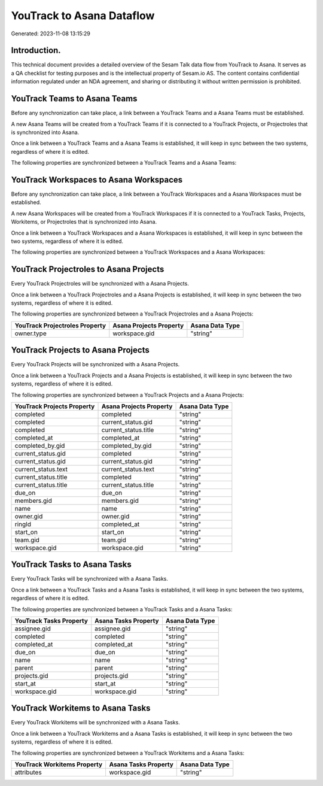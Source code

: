 ==========================
YouTrack to Asana Dataflow
==========================

Generated: 2023-11-08 13:15:29

Introduction.
------------

This technical document provides a detailed overview of the Sesam Talk data flow from YouTrack to Asana. It serves as a QA checklist for testing purposes and is the intellectual property of Sesam.io AS. The content contains confidential information regulated under an NDA agreement, and sharing or distributing it without written permission is prohibited.

YouTrack Teams to Asana Teams
-----------------------------
Before any synchronization can take place, a link between a YouTrack Teams and a Asana Teams must be established.

A new Asana Teams will be created from a YouTrack Teams if it is connected to a YouTrack Projects, or Projectroles that is synchronized into Asana.

Once a link between a YouTrack Teams and a Asana Teams is established, it will keep in sync between the two systems, regardless of where it is edited.

The following properties are synchronized between a YouTrack Teams and a Asana Teams:

.. list-table::
   :header-rows: 1

   * - YouTrack Teams Property
     - Asana Teams Property
     - Asana Data Type


YouTrack Workspaces to Asana Workspaces
---------------------------------------
Before any synchronization can take place, a link between a YouTrack Workspaces and a Asana Workspaces must be established.

A new Asana Workspaces will be created from a YouTrack Workspaces if it is connected to a YouTrack Tasks, Projects, Workitems, or Projectroles that is synchronized into Asana.

Once a link between a YouTrack Workspaces and a Asana Workspaces is established, it will keep in sync between the two systems, regardless of where it is edited.

The following properties are synchronized between a YouTrack Workspaces and a Asana Workspaces:

.. list-table::
   :header-rows: 1

   * - YouTrack Workspaces Property
     - Asana Workspaces Property
     - Asana Data Type


YouTrack Projectroles to Asana Projects
---------------------------------------
Every YouTrack Projectroles will be synchronized with a Asana Projects.

Once a link between a YouTrack Projectroles and a Asana Projects is established, it will keep in sync between the two systems, regardless of where it is edited.

The following properties are synchronized between a YouTrack Projectroles and a Asana Projects:

.. list-table::
   :header-rows: 1

   * - YouTrack Projectroles Property
     - Asana Projects Property
     - Asana Data Type
   * - owner.type
     - workspace.gid
     - "string"


YouTrack Projects to Asana Projects
-----------------------------------
Every YouTrack Projects will be synchronized with a Asana Projects.

Once a link between a YouTrack Projects and a Asana Projects is established, it will keep in sync between the two systems, regardless of where it is edited.

The following properties are synchronized between a YouTrack Projects and a Asana Projects:

.. list-table::
   :header-rows: 1

   * - YouTrack Projects Property
     - Asana Projects Property
     - Asana Data Type
   * - completed
     - completed
     - "string"
   * - completed
     - current_status.gid
     - "string"
   * - completed
     - current_status.title
     - "string"
   * - completed_at
     - completed_at
     - "string"
   * - completed_by.gid
     - completed_by.gid
     - "string"
   * - current_status.gid
     - completed
     - "string"
   * - current_status.gid
     - current_status.gid
     - "string"
   * - current_status.text
     - current_status.text
     - "string"
   * - current_status.title
     - completed
     - "string"
   * - current_status.title
     - current_status.title
     - "string"
   * - due_on
     - due_on
     - "string"
   * - members.gid
     - members.gid
     - "string"
   * - name
     - name
     - "string"
   * - owner.gid
     - owner.gid
     - "string"
   * - ringId
     - completed_at
     - "string"
   * - start_on
     - start_on
     - "string"
   * - team.gid
     - team.gid
     - "string"
   * - workspace.gid
     - workspace.gid
     - "string"


YouTrack Tasks to Asana Tasks
-----------------------------
Every YouTrack Tasks will be synchronized with a Asana Tasks.

Once a link between a YouTrack Tasks and a Asana Tasks is established, it will keep in sync between the two systems, regardless of where it is edited.

The following properties are synchronized between a YouTrack Tasks and a Asana Tasks:

.. list-table::
   :header-rows: 1

   * - YouTrack Tasks Property
     - Asana Tasks Property
     - Asana Data Type
   * - assignee.gid
     - assignee.gid
     - "string"
   * - completed
     - completed
     - "string"
   * - completed_at
     - completed_at
     - "string"
   * - due_on
     - due_on
     - "string"
   * - name
     - name
     - "string"
   * - parent
     - parent
     - "string"
   * - projects.gid
     - projects.gid
     - "string"
   * - start_at
     - start_at
     - "string"
   * - workspace.gid
     - workspace.gid
     - "string"


YouTrack Workitems to Asana Tasks
---------------------------------
Every YouTrack Workitems will be synchronized with a Asana Tasks.

Once a link between a YouTrack Workitems and a Asana Tasks is established, it will keep in sync between the two systems, regardless of where it is edited.

The following properties are synchronized between a YouTrack Workitems and a Asana Tasks:

.. list-table::
   :header-rows: 1

   * - YouTrack Workitems Property
     - Asana Tasks Property
     - Asana Data Type
   * - attributes
     - workspace.gid
     - "string"

